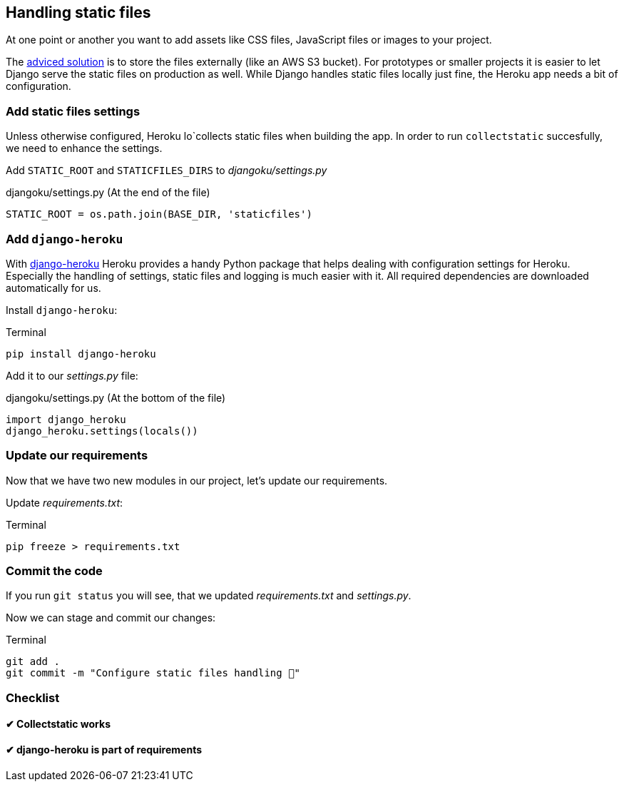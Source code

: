 == Handling static files

At one point or another you want to add assets like CSS files, JavaScript files or images to your project.

The https://devcenter.heroku.com/articles/s3[adviced solution] is to store the files externally (like an AWS S3 bucket).
For prototypes or smaller projects it is easier to let Django serve the static files on production as well.
While Django handles static files locally just fine, the Heroku app needs a bit of configuration.

=== Add static files settings

Unless otherwise configured, Heroku lo`collects static files when building the app.
In order to run `collectstatic` succesfully, we need to enhance the settings.

Add `STATIC_ROOT` and `STATICFILES_DIRS` to _djangoku/settings.py_

.djangoku/settings.py (At the end of the file)
[source, Python]
----
STATIC_ROOT = os.path.join(BASE_DIR, 'staticfiles')
----

=== Add `django-heroku`

With https://github.com/heroku/django-heroku[django-heroku] Heroku provides a handy Python package that helps dealing with configuration settings for Heroku.
Especially the handling of settings, static files and logging is much easier with it.
All required dependencies are downloaded automatically for us.

Install `django-heroku`:

.Terminal
[source, shell]
----
pip install django-heroku
----

Add it to our _settings.py_ file:

.djangoku/settings.py (At the bottom of the file)
[source, Python]
----
import django_heroku
django_heroku.settings(locals())
----

=== Update our requirements

Now that we have two new modules in our project, let’s update our requirements.

Update _requirements.txt_:

.Terminal
[source, shell]
----
pip freeze > requirements.txt
----

=== Commit the code

If you run `git status` you will see, that we updated _requirements.txt_ and _settings.py_.

Now we can stage and commit our changes:

.Terminal
[source, shell]
----
git add .
git commit -m "Configure static files handling 📂"
----


=== Checklist

==== ✔︎ Collectstatic works

==== ✔︎ django-heroku is part of requirements